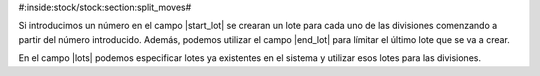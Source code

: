 #:inside:stock/stock:section:split_moves#

Si introducimos un número en el campo |start_lot| se crearan un lote para cada
uno de las divisiones comenzando a partir del número introducido. Además,
podemos utilizar el campo |end_lot| para límitar el último lote que se va
a crear.

En el campo |lots| podemos especificar lotes ya existentes en el sistema y
utilizar esos lotes para las divisiones.

.. |lots| field:: stock.move.split.start/lots
.. |start_lot| field:: stock.move.split.start/start_lot
.. |end_lot| field:: stock.move.split.start/end_lot
